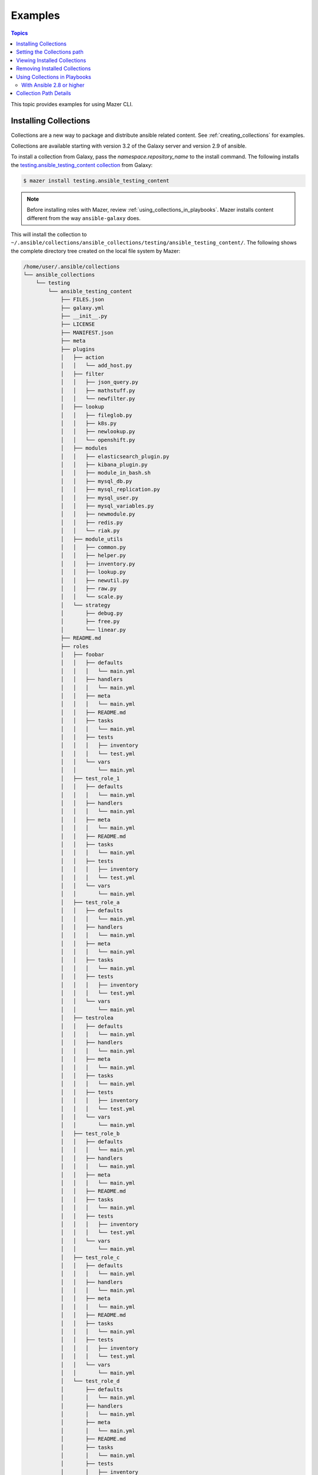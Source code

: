 
.. _mazer_examples:

********
Examples
********

.. contents:: Topics


This topic provides examples for using Mazer CLI.

.. _installing_collections:

Installing Collections
----------------------

Collections are a new way to package and distribute ansible related content.
See :ref:`creating_collections` for examples.

Collections are available starting with version 3.2 of the Galaxy server and version 2.9 of ansible.

To install a collection from Galaxy, pass the *namespace.repository_name* to the install command. The following
installs the `testing.ansible_testing_content collection <https://galaxy.ansible.com/testing/ansible-testing-content>`_ from
Galaxy:

.. code-block:: bash

    $ mazer install testing.ansible_testing_content

.. note::

    Before installing roles with Mazer, review :ref:`using_collections_in_playbooks`. Mazer installs content different from
    the way ``ansible-galaxy`` does.

This will install the collection to ``~/.ansible/collections/ansible_collections/testing/ansible_testing_content/``. The following shows
the complete directory tree created on the local file system by Mazer:

.. code-block:: bash

    /home/user/.ansible/collections
    └── ansible_collections
        └── testing
            └── ansible_testing_content
                ├── FILES.json
                ├── galaxy.yml
                ├── __init__.py
                ├── LICENSE
                ├── MANIFEST.json
                ├── meta
                ├── plugins
                │   ├── action
                │   │   └── add_host.py
                │   ├── filter
                │   │   ├── json_query.py
                │   │   ├── mathstuff.py
                │   │   └── newfilter.py
                │   ├── lookup
                │   │   ├── fileglob.py
                │   │   ├── k8s.py
                │   │   ├── newlookup.py
                │   │   └── openshift.py
                │   ├── modules
                │   │   ├── elasticsearch_plugin.py
                │   │   ├── kibana_plugin.py
                │   │   ├── module_in_bash.sh
                │   │   ├── mysql_db.py
                │   │   ├── mysql_replication.py
                │   │   ├── mysql_user.py
                │   │   ├── mysql_variables.py
                │   │   ├── newmodule.py
                │   │   ├── redis.py
                │   │   └── riak.py
                │   ├── module_utils
                │   │   ├── common.py
                │   │   ├── helper.py
                │   │   ├── inventory.py
                │   │   ├── lookup.py
                │   │   ├── newutil.py
                │   │   ├── raw.py
                │   │   └── scale.py
                │   └── strategy
                │       ├── debug.py
                │       ├── free.py
                │       └── linear.py
                ├── README.md
                ├── roles
                │   ├── foobar
                │   │   ├── defaults
                │   │   │   └── main.yml
                │   │   ├── handlers
                │   │   │   └── main.yml
                │   │   ├── meta
                │   │   │   └── main.yml
                │   │   ├── README.md
                │   │   ├── tasks
                │   │   │   └── main.yml
                │   │   ├── tests
                │   │   │   ├── inventory
                │   │   │   └── test.yml
                │   │   └── vars
                │   │       └── main.yml
                │   ├── test_role_1
                │   │   ├── defaults
                │   │   │   └── main.yml
                │   │   ├── handlers
                │   │   │   └── main.yml
                │   │   ├── meta
                │   │   │   └── main.yml
                │   │   ├── README.md
                │   │   ├── tasks
                │   │   │   └── main.yml
                │   │   ├── tests
                │   │   │   ├── inventory
                │   │   │   └── test.yml
                │   │   └── vars
                │   │       └── main.yml
                │   ├── test_role_a
                │   │   ├── defaults
                │   │   │   └── main.yml
                │   │   ├── handlers
                │   │   │   └── main.yml
                │   │   ├── meta
                │   │   │   └── main.yml
                │   │   ├── tasks
                │   │   │   └── main.yml
                │   │   ├── tests
                │   │   │   ├── inventory
                │   │   │   └── test.yml
                │   │   └── vars
                │   │       └── main.yml
                │   ├── testrolea
                │   │   ├── defaults
                │   │   │   └── main.yml
                │   │   ├── handlers
                │   │   │   └── main.yml
                │   │   ├── meta
                │   │   │   └── main.yml
                │   │   ├── tasks
                │   │   │   └── main.yml
                │   │   ├── tests
                │   │   │   ├── inventory
                │   │   │   └── test.yml
                │   │   └── vars
                │   │       └── main.yml
                │   ├── test_role_b
                │   │   ├── defaults
                │   │   │   └── main.yml
                │   │   ├── handlers
                │   │   │   └── main.yml
                │   │   ├── meta
                │   │   │   └── main.yml
                │   │   ├── README.md
                │   │   ├── tasks
                │   │   │   └── main.yml
                │   │   ├── tests
                │   │   │   ├── inventory
                │   │   │   └── test.yml
                │   │   └── vars
                │   │       └── main.yml
                │   ├── test_role_c
                │   │   ├── defaults
                │   │   │   └── main.yml
                │   │   ├── handlers
                │   │   │   └── main.yml
                │   │   ├── meta
                │   │   │   └── main.yml
                │   │   ├── README.md
                │   │   ├── tasks
                │   │   │   └── main.yml
                │   │   ├── tests
                │   │   │   ├── inventory
                │   │   │   └── test.yml
                │   │   └── vars
                │   │       └── main.yml
                │   └── test_role_d
                │       ├── defaults
                │       │   └── main.yml
                │       ├── handlers
                │       │   └── main.yml
                │       ├── meta
                │       │   └── main.yml
                │       ├── README.md
                │       ├── tasks
                │       │   └── main.yml
                │       ├── tests
                │       │   ├── inventory
                │       │   └── test.yml
                │       └── vars
                │           └── main.yml
                └── tests
                    ├── inventory
                    └── test.yml


Setting the Collections path
----------------------------

Mazer installs collections to ``~/.ansible/collections``. To override the default path, set *collections_path* in Mazer's configuration file,
``~/.ansible/mazer.yml``. The following shows an example configuration file that sets the value of *collections_path*:

.. code-block:: yaml

    version: '1.0'
    collections_path: /usr/ansible/collections

On the command line, use the ``--collections-path`` option to force installing collections to a specific path. The following shows
the command line option in use:

.. code-block:: bash

    $ mazer install --collections-path /usr/ansible/collections testing.ansible_testing_content

Viewing Installed Collections
-----------------------------

To see what's installed in the *collections_path*, use the ``list`` command. The following will list all installed
collections:

.. code-block:: bash

    $ mazer list

To list all the collections installed in a specific path, pass the ``--collections-path`` option. For example, the following
lists collections installed at ``/usr/data/ansible``:

.. code-block:: bash

    $ mazer list --collections-path /usr/data/ansible

To list the contents of a specific collection, pass the *namespace.collection_name*, as demonstrated by the following:

.. code-block:: bash

    $ mazer list testing.ansible_testing_content

Removing Installed Collections
------------------------------

Use the ``remove`` command to uninstall Ansible collections from the *collections_path*.

To remove a previously installed collection, pass *namespace.collection_name*. For example, the following demonstrates
uninstalling the collection *testing.ansible_testing_content*:

.. code-block:: bash

    $ mazer remove testing.ansible_testing_content

.. _using_collections_in_playbooks:

Using Collections in Playbooks
------------------------------


With Ansible 2.8 or higher
==========================

Collections can be referenced, found, and loaded by using a galaxy/mazer style collection name like  ``testing.ansible_testing_content``
or *namespace.collection_name*

To reference roles included in a collection in a playbook, there is a *fully qualified
name* and a *short name*.

The fully qualified name for the ``testing.ansible_testing_content`` role ``test-role-a``
would be ``testing.ansible_testing_content.test-role-a``. That is *namespace.collection_name.role_name*.

FIXME FIXME verify this FIXME

For example, ``mynamespace.myrole`` will match the role with the *fully qualified name*
``mynamespace.myrole.myrole`` and find it at ``~/.ansible/collections/ansible_collections/mynamespace/myrole/roles/myrole``

FIXME FIXME

For example, for the collection ``testing.ansible_testing_content`` that
has a role named ``test-role-b`` in it, a playbook will need to use the *fully qualified name*
``testing.ansible_testing_content.test-role-b`` to load the role installed at
``~/.ansible/collections/ansible_collections/testing/testing_ansible_content/roles/test-role-b``

An example playbook:

.. code-block:: yaml

    ---
    - name: Use a role from a collection
      hosts: localhost
      gather_facts: false
      roles:
        # A role from a collection using fully qualified name.
        # This is the recomended way to reference roles from collections
        - testing.ansible_testing_content.test_role_a

    - name: Use a role via include_role from a collection
      hosts: localhost
      gather_facts: false
      tasks:
        - name: Use 'test_role_b'
          include_role:
            name: testing.ansible_testing_content.test_role_b

    - name: Use a module from a collection
      hosts: localhost
      gather_facts: false
      tasks:
        - name: Use 'newmodule' from a collection
          testing.ansible_testing_content.newmodule:
          register: newmodule_results

        - name: Show 'newmodule' results
          debug:
            var: newmodule_results

    - name: Use a module from a collection with a collections path list set and 'short' name
      hosts: localhost
      gather_facts: false
      collections:
        - testing.ansible_testing_content
      tasks:
        - name: Use 'newmodule' from a collection with 'short' name
          newmodule:
          register: newmodule_results

        - name: Show 'newmodule' results
          debug:
            var: newmodule_results


Collection Path Details
-----------------------

Mazer installed collections live in the ansible *collections_path* ``~/.ansible/collections/``

Inside of ``~/.ansible/collections``, there is a ``ansible_collections`` directory. This
directory is the root ansible namespace for collections.

Inside of ``~/.ansible/collections/ansible_collections`` there are directories for
each galaxy namespace (typically the same name as the the github user name used in galaxy roles).
For an example of a namespace directory, the galaxy collection from the
'alikins' github user will be installed to ``~/.ansible/collections/ansible_collections/alikins``

Inside each namespace directory, there will be a directory
for each ansible *collection* installed.

For collections (see :ref:`installing_collections`)
the *collection* level directory name will match the name of the collection
in Galaxy. This name is set in ``galaxy.yml`` field ``name``, as descibed
in :ref:`collection_metadata`.

For example, for the github repo
at https://github.com/atestuseraccount/ansible-testing-content imported
to galaxy-qa at https://galaxy-qa.ansible.com/testing/ansible_testing_content, the
*collection* name and the *collection* level directory name is ``ansible_testing_content``.

Inside the *collection* level dir, there are two main directories. One
for ``roles`` and one for ``plugins``.

Inside the ``roles`` directory, each subdirectory is a *role* directory. For the ``testing`` example above,
the ``test-role-a`` *role* will be installed to ``~/.ansible/collections/ansible_galaxy/testing/ansible_testing_content/roles/test-role-a``

To use ``test-role-a`` in a playbook, it can be referenced as
``testing.ansible_testing_content.test-role-a``


